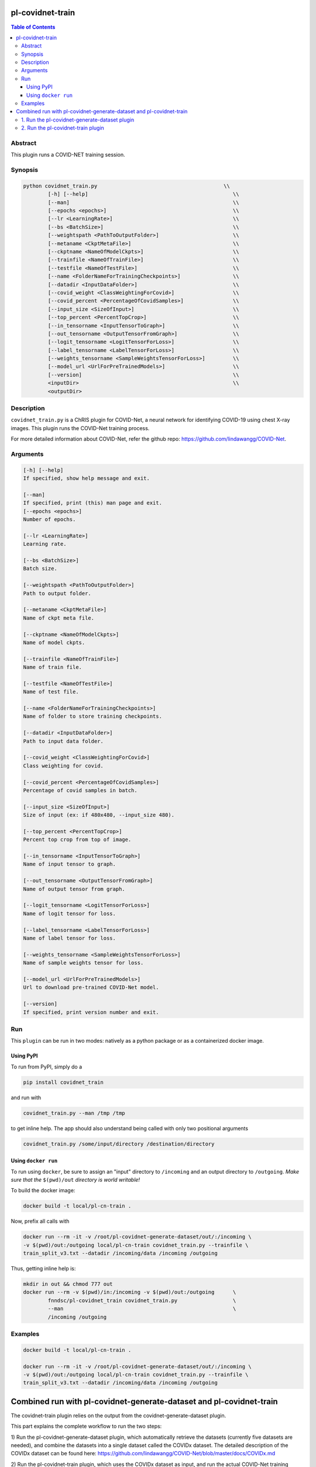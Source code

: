 pl-covidnet-train
================================

.. image:: https://badge.fury.io/py/covidnet_train.svg
    :target: https://badge.fury.io/py/covidnet_train

.. image:: https://travis-ci.org/FNNDSC/covidnet_train.svg?branch=master
    :target: https://travis-ci.org/FNNDSC/covidnet_train

.. image:: https://img.shields.io/badge/python-3.5%2B-blue.svg
    :target: https://badge.fury.io/py/pl-covidnet_train

.. contents:: Table of Contents


Abstract
--------

This plugin runs a COVID-NET training session.


Synopsis
--------

.. code::

    python covidnet_train.py                                         \\
            [-h] [--help]                                               \\
            [--man]                                                     \\
            [--epochs <epochs>]                                         \\
            [--lr <LearningRate>]                                       \\
            [--bs <BatchSize>]                                          \\
            [--weightspath <PathToOutputFolder>]                        \\
            [--metaname <CkptMetaFile>]                                 \\
            [--ckptname <NameOfModelCkpts>]                             \\
            [--trainfile <NameOfTrainFile>]                             \\
            [--testfile <NameOfTestFile>]                               \\
            [--name <FolderNameForTrainingCheckpoints>]                 \\
            [--datadir <InputDataFolder>]                               \\
            [--covid_weight <ClassWeightingForCovid>]                   \\
            [--covid_percent <PercentageOfCovidSamples>]                \\
            [--input_size <SizeOfInput>]                                \\
            [--top_percent <PercentTopCrop>]                            \\
            [--in_tensorname <InputTensorToGraph>]                      \\
            [--out_tensorname <OutputTensorFromGraph>]                  \\
            [--logit_tensorname <LogitTensorForLoss>]                   \\
            [--label_tensorname <LabelTensorForLoss>]                   \\
            [--weights_tensorname <SampleWeightsTensorForLoss>]         \\
            [--model_url <UrlForPreTrainedModels>]                      \\
            [--version]                                                 \\
            <inputDir>                                                  \\
            <outputDir> 

Description
-----------

``covidnet_train.py`` is a ChRIS plugin for COVID-Net, a neural network for identifying COVID-19 using chest X-ray images. This plugin runs the COVID-Net training process.

For more detailed information about COVID-Net, refer the github repo: https://github.com/lindawangg/COVID-Net.

Arguments
---------

.. code::

        [-h] [--help]
        If specified, show help message and exit.
        
        [--man]
        If specified, print (this) man page and exit.
        [--epochs <epochs>]
        Number of epochs.
        
        [--lr <LearningRate>]
        Learning rate.
            
        [--bs <BatchSize>]
        Batch size.
        
        [--weightspath <PathToOutputFolder>]
        Path to output folder.
        
        [--metaname <CkptMetaFile>]
        Name of ckpt meta file.
        
        [--ckptname <NameOfModelCkpts>]
        Name of model ckpts.
        
        [--trainfile <NameOfTrainFile>]
        Name of train file.
        
        [--testfile <NameOfTestFile>]
        Name of test file.
        
        [--name <FolderNameForTrainingCheckpoints>]
        Name of folder to store training checkpoints.
        
        [--datadir <InputDataFolder>]
        Path to input data folder.
        
        [--covid_weight <ClassWeightingForCovid>]
        Class weighting for covid.
        
        [--covid_percent <PercentageOfCovidSamples>]
        Percentage of covid samples in batch.
        
        [--input_size <SizeOfInput>]
        Size of input (ex: if 480x480, --input_size 480).
        
        [--top_percent <PercentTopCrop>]
        Percent top crop from top of image.
        
        [--in_tensorname <InputTensorToGraph>]
        Name of input tensor to graph.
        
        [--out_tensorname <OutputTensorFromGraph>]
        Name of output tensor from graph.
        
        [--logit_tensorname <LogitTensorForLoss>]
        Name of logit tensor for loss.
        
        [--label_tensorname <LabelTensorForLoss>]
        Name of label tensor for loss.
        
        [--weights_tensorname <SampleWeightsTensorForLoss>]
        Name of sample weights tensor for loss.
        
        [--model_url <UrlForPreTrainedModels>]
        Url to download pre-trained COVID-Net model.
        
        [--version]
        If specified, print version number and exit. 


Run
----

This ``plugin`` can be run in two modes: natively as a python package or as a containerized docker image.

Using PyPI
~~~~~~~~~~

To run from PyPI, simply do a 

.. code:: bash

    pip install covidnet_train

and run with

.. code:: bash

    covidnet_train.py --man /tmp /tmp

to get inline help. The app should also understand being called with only two positional arguments

.. code:: bash

    covidnet_train.py /some/input/directory /destination/directory


Using ``docker run``
~~~~~~~~~~~~~~~~~~~~

To run using ``docker``, be sure to assign an "input" directory to ``/incoming`` and an output directory to ``/outgoing``. *Make sure that the* ``$(pwd)/out`` *directory is world writable!*

To build the docker image:

.. code:: bash

    docker build -t local/pl-cn-train .

Now, prefix all calls with 

.. code:: bash

    docker run --rm -it -v /root/pl-covidnet-generate-dataset/out/:/incoming \
    -v $(pwd)/out:/outgoing local/pl-cn-train covidnet_train.py --trainfile \
    train_split_v3.txt --datadir /incoming/data /incoming /outgoing

Thus, getting inline help is:

.. code:: bash

    mkdir in out && chmod 777 out
    docker run --rm -v $(pwd)/in:/incoming -v $(pwd)/out:/outgoing      \
            fnndsc/pl-covidnet_train covidnet_train.py                  \
            --man                                                       \
            /incoming /outgoing
    

Examples
--------

.. code:: bash

    docker build -t local/pl-cn-train .
    
    docker run --rm -it -v /root/pl-covidnet-generate-dataset/out/:/incoming \
    -v $(pwd)/out:/outgoing local/pl-cn-train covidnet_train.py --trainfile \
    train_split_v3.txt --datadir /incoming/data /incoming /outgoing


Combined run with pl-covidnet-generate-dataset and pl-covidnet-train
================================

The covidnet-train plugin relies on the output from the covidnet-generate-dataset plugin.

This part explains the complete workflow to run the two steps:

1) Run the pl-covidnet-generate-dataset plugin, which automatically retrieve the datasets 
(currently five datasets are needed), and combine the datasets into a single dataset called 
the COVIDx dataset. The detailed description of the COVIDx dataset can be found here:
https://github.com/lindawangg/COVID-Net/blob/master/docs/COVIDx.md

2) Run the pl-covidnet-train plugin, which uses the COVIDx dataset as input, and run the 
actual COVID-Net training process.


1. Run the pl-covidnet-generate-dataset plugin
--------

.. code:: bash
    
    git clone https://github.com/grace335/pl-covidnet-generate-dataset.git
    
    cd pl-covidnet-generate-dataset/
    
    docker pull grace335/pl-covidnet-generate-dataset
    
    docker run --rm -it -v $(pwd)/in:/incoming -v $(pwd)/out:/outgoing grace335/pl-covidnet-generate-dataset covidnet_generate_dataset.py --mode covidx /incoming /outgoing
    
Now the plugin should start to run. A sample output will be like:

2. Run the pl-covidnet-train plugin
--------

.. code:: bash
    
    git clone https://github.com/grace335/pl-covidnet-train.git
    
    cd pl-covidnet-generate-dataset/
    
    docker pull grace335/pl-covidnet-train
    
    docker run --rm -it -v [PATH_TO_OUTPUT_OF_STEP_1]:/incoming -v $(pwd)/out:/outgoing local/pl-cn-train covidnet_train.py /incoming /outgoing
    # Example:
    docker run --rm -it -v /root/pl-covidnet-generate-dataset/out/:/incoming -v $(pwd)/out:/outgoing local/pl-cn-train covidnet_train.py /incoming /outgoing
